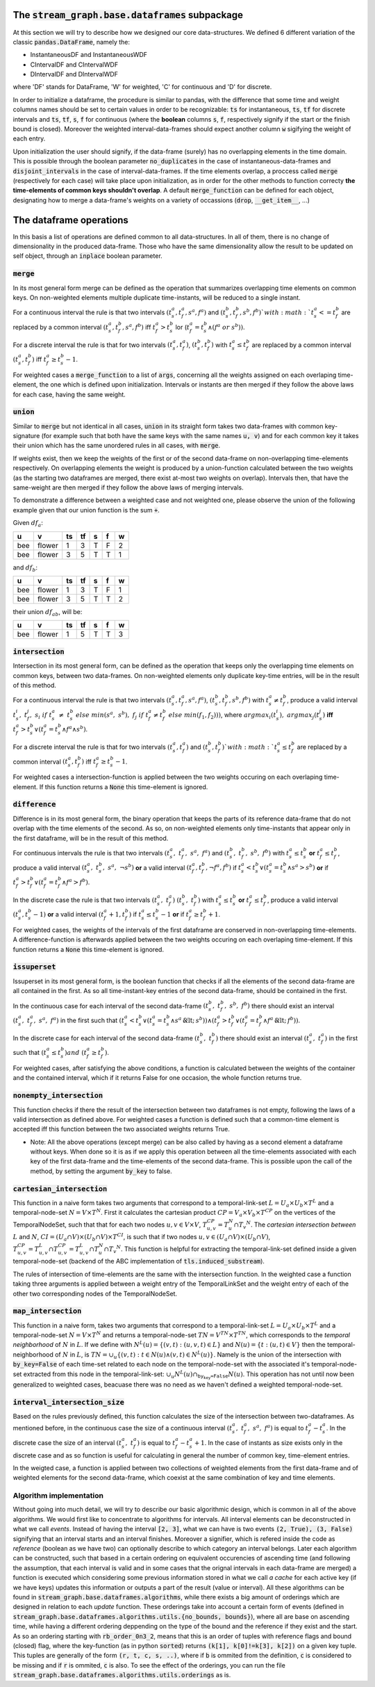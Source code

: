 The :code:`stream_graph.base.dataframes` subpackage
===================================================


At this section we will try to describe how we designed our core data-structures.
We defined 6 different variation of the classic :code:`pandas.DataFrame`, namely the:

- InstantaneousDF and InstantaneousWDF 
- CIntervalDF and CIntervalWDF
- DIntervalDF and DIntervalWDF

where 'DF' stands for DataFrame, 'W' for weighted, 'C' for continuous and 'D' for discrete.

In order to initialize a dataframe, the procedure is similar to pandas, with the difference that some time and weight columns names should be set to certain values in order to be recognizable: :code:`ts` for instantaneous, :code:`ts`, :code:`tf` for discrete intervals and :code:`ts`, :code:`tf`, :code:`s`, :code:`f` for continuous (where the **boolean** columns :code:`s`, :code:`f`, respectively signify if the start or the finish bound is closed). Moreover the weighted interval-data-frames should expect another column :code:`w` sigifying the weight of each entry.

Upon initialization the user should signify, if the data-frame (surely) has no overlapping elements in the time domain. This is possible through the boolean parameter :code:`no_duplicates` in the case of instantaneous-data-frames and :code:`disjoint_intervals` in the case of interval-data-frames. If the time elements overlap, a proccess called :code:`merge` (respectively for each case) will take place upon initialization, as in order for the other methods to function correcty **the time-elements of common keys shouldn't overlap**. A default :code:`merge_function` can be defined for each object, designating how to merge a data-frame's weights on a variety of occassions (:code:`drop`, :code:`__get_item__`, ...)


The dataframe operations
========================
In this basis a list of operations are defined common to all data-structures.
In all of them, there is no change of dimensionality in the produced data-frame.
Those who have the same dimensionality allow the result to be updated on self object, through an :code:`inplace` boolean parameter.

:code:`merge`
-------------
In its most general form merge can be defined as the operation that summarizes overlapping time elements on common keys.
On non-weighted elements multiple duplicate time-instants, will be reduced to a single instant.

For a continuous interval the rule is that two intervals :math:`(t_{s}^{a}, t_{f}^{a}, s^{a}, f^{a})` and :math:`(t_{s}^{b}, t_{f}^{b}, s^{b}, f^{b})`with :math:`t_{s}^{a} <= t_{f}^{b}` are replaced by a common interval :math:`(t_{s}^{a}, t_{f}^{b}, s^{a}, f^{b})` iff :math:`t_{f}^{a} > t_{s}^{b}` \lor (:math:`t_{f}^{a} = t_{s}^{b}\land (f^{a}\;or\;s^{b}))`.

For a discrete interval the rule is that for two intervals :math:`(t_{s}^{a}, t_{f}^{a})`, :math:`(t_{s}^{b}, t_{f}^{b})` with :math:`t_{s}^{a} \leq t_{f}^{b}` are replaced by a common interval :math:`(t_{s}^{a}, t_{f}^{b})` iff :math:`t_{f}^{a} \geq t_{s}^{b} - 1`.

For weighted cases a :code:`merge_function` to a list of :code:`args`, concerning all the weights assigned on each overlaping time-element, the one which is defined upon initialization. Intervals or instants are then merged if they follow the above laws for each case, having the same weight.


:code:`union`
-------------
Similar to :code:`merge` but not identical in all cases, :code:`union` in its straight form takes two data-frames with common key-signature (for example such that both have the same keys with the same names :code:`u, v`) and for each common key it takes their union which has the same unordered rules in all cases, with :code:`merge`.

If weights exist, then we keep the weights of the first or of the second data-frame on non-overlapping time-elements respectively. On overlapping elements the weight is produced by a union-function calculated between the two weights (as the starting two dataframes are merged, there exist at-most two weights on overlap). Intervals then, that have the same-weight are then merged if they follow the above laws of merging intervals.

To demonstrate a difference between a weighted case and not weighted one, please observe the union of the following example given that our union function is the sum :code:`+`.

Given :math:`df_{a}`:

===  ======  ====  ====  ===  ===  ===
u    v         ts    tf  s    f      w
===  ======  ====  ====  ===  ===  ===
bee  flower     1     3  T    F      2
bee  flower     3     5  T    T      1
===  ======  ====  ====  ===  ===  ===

and :math:`df_{b}`:

===  ======  ====  ====  ===  ===  ===
u    v         ts    tf  s    f      w
===  ======  ====  ====  ===  ===  ===
bee  flower     1     3  T    F      1
bee  flower     3     5  T    T      2
===  ======  ====  ====  ===  ===  ===

their union :math:`df_{ab}`, will be:

===  ======  ====  ====  ===  ===  ===
u    v         ts    tf  s    f      w
===  ======  ====  ====  ===  ===  ===
bee  flower     1     5  T    T      3
===  ======  ====  ====  ===  ===  ===

:code:`intersection`
--------------------
Intersection in its most general form, can be defined as the operation that keeps only the overlapping time elements on common keys, between two data-frames.
On non-weighted elements only duplicate key-time entries, will be in the result of this method.

For a continuous interval the rule is that two intervals :math:`(t_{s}^{a}, t_{f}^{a}, s^{a}, f^{a})`, :math:`(t_{s}^{b}, t_{f}^{b}, s^{b}, f^{b})` with :math:`t_{s}^{a} \neq t_{f}^{b}`, produce a valid interval :math:`t_{s}^{i},\; t_{f}^{j},\; s_{i}\; if\; t_{s}^{a}\; \neq\; t_{s}^{b}\;else\;min(s^{a},\;s^{b}),\;f_{j}\;if\;t_{f}^{a} \neq t_{f}^{b}\;else\; min(f_{1}, f_{2})))`, where :math:`argmax_{i}(t_{s}^{i}),\;argmax_{j}(t_{s}^{j})` **iff** :math:`t_{f}^{a} > t_{s}^{b}\lor (t_{f}^{a} = t_{s}^{b}\land f^{a}\land s^{b})`.

For a discrete interval the rule is that for two intervals :math:`(t_{s}^{a}, t_{f}^{a})` and :math:`(t_{s}^{b}, t_{f}^{b})`with :math:`t_{s}^{a} \leq t_{f}^{b}` are replaced by a common interval :math:`(t^{a}_{s}, t^{b}_{f})` iff :math:`t_{f}^{a} \geq t_{s}^{b} - 1`.

For weighted cases a intersection-function is applied between the two weights occuring on each overlaping time-element. If this function returns a :code:`None` this time-element is ignored.


:code:`difference`
------------------
Difference is in its most general form, the binary operation that keeps the parts of its reference data-frame that do not overlap with the time elements of the second.
As so, on non-weighted elements only time-instants that appear only in the first dataframe, will be in the result of this method.

For continuous intervals the rule is that two intervals :math:`(t_{s}^{a},\; t_{f}^{a},\;  s^{a},\; f^{a})` and :math:`(t_{s}^{b},\; t_{f}^{b},\; s^{b},\; f^{b})` with :math:`t_{s}^{a} \leq t_{s}^{b}` **or** :math:`t_{f}^{a} \leq t_{f}^{b}`, produce a valid interval :math:`(t_{s}^{a},\; t_{s}^{b},\; s^{a},\; \lnot s^{b})` **or** a valid interval :math:`(t_{f}^{a}, t_{f}^{b}, \lnot f^{a}, f^{b})` if :math:`t_{s}^{a} < t_{s}^{b}\lor (t_{s}^{a} = t_{s}^{b}\land s^{a} > s^{b})` **or** if :math:`t_{f}^{a} > t_{f}^{b}\lor (t_{f}^{a} = t_{f}^{b}\land f^{a} > f^{b})`.  

In the discrete case the rule is that two intervals :math:`(t_{s}^{a},\; t_{f}^{a})` :math:`(t_{s}^{b},\; t_{f}^{b})` with :math:`t_{s}^{a} \leq t_{s}^{b}` **or** :math:`t_{f}^{a} \leq t_{f}^{b}`, produce a valid interval :math:`(t_{s}^{a}, t_{s}^{b} - 1)` **or** a valid interval :math:`(t_{f}^{a} + 1, t_{f}^{b})` if :math:`t_{s}^{a} \leq t_{s}^{b} - 1` **or** if :math:`t_{f}^{a} \geq t_{f}^{b} + 1`.

For weighted cases, the weights of the intervals of the first dataframe are conserved in non-overlapping time-elements. A difference-function is afterwards applied between the two weights occuring on each overlaping time-element. If this function returns a :code:`None` this time-element is ignored.

:code:`issuperset`
------------------
Issuperset in its most general form, is the boolean function that checks if all the elements of the second data-frame are all contained in the first.
As so all time-instant-key entries of the second data-frame, should be contained in the first.

In the continuous case for each interval of the second data-frame :math:`(t_{s}^{b},\; t_{f}^{b},\; s^{b},\; f^{b})` there should exist an interval :math:`(t_{s}^{a},\; t_{f}^{a},\;  s^{a},\; f^{a})` in the first such that :math:`(t_{s}^{a} < t_{s}^{b}\lor (t_{s}^{a} = t_{s}^{b}\land s^{a} \not < s^{b}))\land (t_{f}^{a} > t_{f}^{b}\lor (t_{f}^{a} = t_{f}^{b}\land f^{a} \not < f^{b}))`.

In the discrete case for each interval of the second data-frame :math:`(t_{s}^{b},\; t_{f}^{b})` there should exist an interval :math:`(t_{s}^{a},\; t_{f}^{a})` in the first such that :math:`(t_{s}^{a} \leq t_{s}^{b}) and\;(t_{f}^{a} \geq t_{f}^{b})`.

For weighted cases, after satisfying the above conditions, a function is calculated between the weights of the container and the contained interval, which if it returns False for one occasion, the whole function returns true.


:code:`nonempty_intersection`
-----------------------------
This function checks if there the result of the intersection between two dataframes is not empty, following the laws of a valid intersection as defined above.  
For weighted cases a function is defined such that a common-time element is accepted iff this function between the two associated weights returns True.

* Note: All the above operations (except merge) can be also called by having as a second element a dataframe without keys. When done so it is as if we apply this operation between all the time-elements associated with each key of the first data-frame and the time-elements of the second data-frame. This is possible upon the call of the method, by setting the argument :code:`by_key` to false.


:code:`cartesian_intersection`
------------------------------
This function in a naive form takes two arguments that correspond to a temporal-link-set :math:`L = U_{a} \times U_{b} \times T^{L}` and a temporal-node-set :math:`N = V \times T^{N}`. First it calculates the cartesian product :math:`CP = V_{a} \times V_{b} \times T^{CP}` on the vertices of the TemporalNodeSet, such that that for each two nodes :math:`u, v \in V \times V`, :math:`T_{u, v}^{CP} = T_{u}^{N} \cap T_{v} ^{N}`. The *cartesian intersection between* :math:`L` and :math:`N`, :math:`CI = (U_{a} \cap V) \times (U_{b} \cap V) \times T^{CI}`, is such that if two nodes :math:`u, v \in (U_{a} \cap V) \times (U_{b} \cap V)`, :math:`T_{u, v}^{CP} = T_{u, v}^{L} \cap T_{u, v}^{CP} = T_{u, v}^{L} \cap T_{u}^{N} \cap T_{v} ^{N}`. This function is helpful for extracting the temporal-link-set defined inside a given temporal-node-set (backend of the ABC implementation of :code:`tls.induced_substream`).

The rules of intersection of time-elements are the same with the intersection function.
In the weighted case a function taking three arguments is applied between a weight entry of the TemporalLinkSet and the weight entry of each of the other two corresponding nodes of the TemporalNodeSet.

:code:`map_intersection`
------------------------------
This function in a naive form, takes two arguments that correspond to a temporal-link-set :math:`L = U_{a} \times U_{b} \times T^{L}` and a temporal-node-set :math:`N = V \times T^{N}` and returns a temporal-node-set :math:`TN = V^{TN} \times T^{TN}`, which corresponds to the *temporal neighborhood* of :math:`N` in :math:`L`. If we define with :math:`N^{L}(u) = \{(v, t) : (u, v, t) \in L\}` and :math:`N(u) = \{t: (u, t) \in V\}`
then the temporal-neighborhood of :math:`N` in :math:`L`, is :math:`TN = \cup_{u} \{(v, t):t \in N(u) \land (v, t) \in N^{L}(u) \}`.
Namely is the union of the intersection with :code:`by_key=False` of each time-set related to each node on the temporal-node-set with the associated it's temporal-node-set extracted from this node in the temporal-link-set: :math:`\cup_{u} N^{L}(u) \cap_{\texttt{by_key=False}} N(u)`.
This operation has not until now been generalized to weighted cases, beacuase there was no need as we haven't defined a weighted temporal-node-set.


:code:`interval_intersection_size`
----------------------------------
Based on the rules previously defined, this function calculates the size of the intersection between two-dataframes. As mentioned before, in the continuous case the size of a continuous interval :math:`(t_{s}^{a},\; t_{f}^{a},\;  s^{a},\; f^{a})` is equal to :math:`t_{f}^{a} - t_{s}^{a}`. In the discrete case the size of an interval :math:`(t_{s}^{a},\; t_{f}^{a})` is equal to :math:`t_{f}^{a} - t_{s}^{a} + 1`. In the case of instants as size exists only in the discrete case and as so function is useful for calculating in general the number of common key, time-element entries.

In the weigted case, a function is applied between two collections of weighted elements from the first data-frame and of weighted elements for the second data-frame, which coexist at the same combination of key and time elements.

Algorithm implementation
------------------------

Without going into much detail, we will try to describe our basic algorithmic design, which is common in all of the above algorithms.
We would first like to concentrate to algorithms for intervals.
All interval elements can be deconstructed in what we call *events*. Instead of having the interval :code:`[2, 3]`, what we can have is two events :code:`(2, True), (3, False)` signifying that an interval starts and an interval finishes. Moreover a signifier, which is refered inside the code as *reference* (boolean as we have two) can optionally describe to which category an interval belongs.
Later each algorithm can be constructed, such that based in a certain ordering on equivalent occurencies of ascending time (and following the assumption, that each interval is valid and in some cases that the orignal intervals in each data-frame are merged) a function is executed which considering some previous information stored in what we call *a cache* for each active key (if we have keys) updates this information or outputs a part of the result (value or interval).
All these algorithms can be found in :code:`stream_graph.base.dataframes.algorithms`, while there exists a big amount of orderings which are designed in relation to each *update* function.
These orderings take into account a certain form of events (defined in :code:`stream_graph.base.dataframes.algorithms.utils.{no_bounds, bounds}`), where all are base on ascending time, while having a different ordering deppending on the type of the bound and the reference if they exist and the start. As so an ordering starting with :code:`rb_order_0n3_2`, means that this is an order of tuples with reference flags and bound (closed) flag, where the key-function (as in python :code:`sorted`) returns :code:`(k[1], k[0]!=k[3], k[2])` on a given key tuple. This tuples are generally of the form :code:`(r, t, c, s, ..)`, where if :code:`b` is ommited from the definition, :code:`c` is considered to be missing and if :code:`r` is ommited, :code:`c` is also.
To see the effect of the orderings, you can run the file :code:`stream_graph.base.dataframes.algorithms.utils.orderings` as is.
